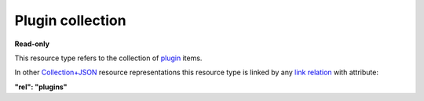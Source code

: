 =================
Plugin collection
=================

.. _Collection+JSON: http://amundsen.com/media-types/collection/

.. _`link relation`: http://amundsen.com/media-types/collection/format/#link-relations

.. _plugin: ../items/plugin.html


**Read-only**


This resource type refers to the collection of plugin_ items.

In other Collection+JSON_ resource representations this resource type is linked by any
`link relation`_ with attribute:

**"rel": "plugins"**


.. http:get:: /api/v1/plugins/

   :synopsis: Gets the list of system plugins.

   **Example request**:

   .. sourcecode:: http

      GET /api/v1/plugins/ HTTP/1.1
      Host: localhost:8000
      Accept: application/vnd.collection+json


   **Example response**:

   .. sourcecode:: http

      HTTP/1.1 200 OK
      Allow: GET
      Content-Type: application/vnd.collection+json

      {
          "collection": {
              "href": "https://localhost:8000/api/v1/plugins/",
              "items": [
                  {
                      "data": [
                          {
                              "name": "name",
                              "value": "simpledsapp"
                          },
                          {
                              "name": "type",
                              "value": "ds"
                          }
                      ],
                      "href": "https://localhost:8000/api/v1/plugins/13/",
                      "links": [
                          {
                              "href": "https://localhost:8000/api/v1/plugins/13/parameters/",
                              "rel": "parameters"
                          },
                          {
                              "href": "https://localhost:8000/api/v1/plugins/13/instances/",
                              "rel": "instances"
                          }
                      ]
                  },
                  {
                      "data": [
                          {
                              "name": "name",
                              "value": "simplefsapp"
                          },
                          {
                              "name": "type",
                              "value": "fs"
                          }
                      ],
                      "href": "https://localhost:8000/api/v1/plugins/12/",
                      "links": [
                          {
                              "href": "https://localhost:8000/api/v1/plugins/12/parameters/",
                              "rel": "parameters"
                          },
                          {
                              "href": "https://localhost:8000/api/v1/plugins/12/instances/",
                              "rel": "instances"
                          }
                      ]
                  }
              ],
              "links": [
                  {
                      "href": "https://localhost:8000/api/v1/",
                      "rel": "feeds"
                  }
              ],
              "version": "1.0"
          }
      }

   :reqheader Accept: application/vnd.collection+json
   :resheader Content-Type: application/vnd.collection+json
   :statuscode 200: no error
   :statuscode 401: authentication credentials were not provided

   .. |--| unicode:: U+2013   .. en dash

   .. _Properties: http://amundsen.com/media-types/collection/format/#properties
   .. _`Link Relations`: http://amundsen.com/media-types/collection/format/#link-relations

   Properties_ (API semantic descriptors):

    - plugin_ item properties

   `Link Relations`_:

    - plugin_ item link relations
    - **feeds** |--| links to the `collection of feeds`_ for the currently authenticated
      user

   .. _`collection of feeds`: feed.html
